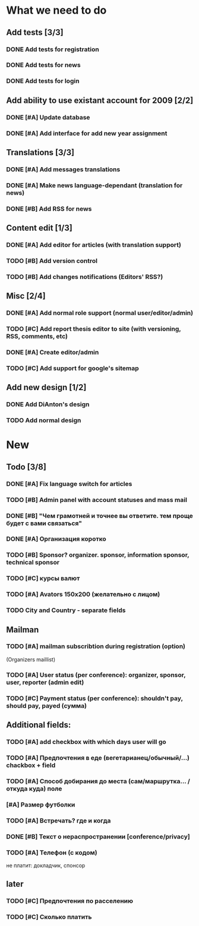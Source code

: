 
* What we need to do

** Add tests [3/3]
*** DONE Add tests for registration
*** DONE Add tests for news
*** DONE Add tests for login

** Add ability to use existant account for 2009 [2/2]
*** DONE [#A] Update database
*** DONE [#A] Add interface for add new year assignment

** Translations [3/3]
*** DONE [#A] Add messages translations
*** DONE [#A] Make news language-dependant (translation for news)
*** DONE [#B] Add RSS for news

** Content edit [1/3]
*** DONE [#A] Add editor for articles (with translation support)
*** TODO [#B] Add version control
*** TODO [#B] Add changes notifications (Editors' RSS?)

** Misc [2/4]
*** DONE [#A] Add normal role support (normal user/editor/admin)
*** TODO [#C] Add report thesis editor to site (with versioning, RSS, comments, etc)
*** DONE [#A] Create editor/admin
*** TODO [#C] Add support for google's sitemap

** Add new design [1/2]
*** DONE Add DiAnton's design
*** TODO Add normal design

* New
** Todo [3/8]

*** DONE [#A] Fix language switch for articles

*** TODO [#B] Admin panel with account statuses and mass mail

*** DONE [#B] "Чем грамотней и точнее вы ответите. тем проще будет с вами связаться"

*** DONE [#A] Организация коротко

*** TODO [#B] Sponsor? organizer. sponsor, information sponsor, technical sponsor

*** TODO [#C] курсы валют 

*** TODO [#A] Avators 150x200 (желательно с лицом)

*** TODO City and Country - separate fields

** Mailman
*** TODO [#A] mailman subscribtion during registration (option)
(Organizers maillist)

*** TODO [#A] User status (per conference): organizer, sponsor, user, reporter (admin edit)

*** TODO [#C] Payment status (per conference): shouldn't pay, should pay, payed (сумма)

** Additional fields: 

*** TODO [#A] add checkbox with which days user will go

*** TODO [#A] Предпочтения в еде (вегетарианец/обычный/...) chackbox + field

*** TODO [#A] Способ добирания до места (сам/маршрутка... / откуда куда) поле

*** [#A] Размер футболки

*** TODO [#A] Встречать? где и когда

*** DONE [#B] Текст о нераспространении [cоnference/privacy]

*** TODO [#A] Телефон (с кодом)

не платит: докладчик, спонсор

** later
*** TODO [#C] Предпочтения по расселению
*** TODO [#C] Сколько платить
